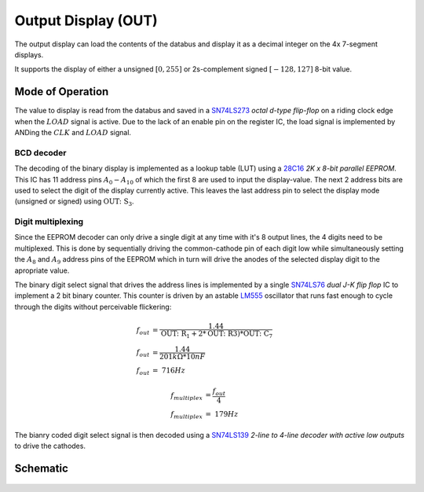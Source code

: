 ====================
Output Display (OUT)
====================
The output display can load the contents of the databus and
display it as a decimal integer on the 4x 7-segment displays.

It supports the display of either a unsigned :math:`\left[ 0, 255\right]`
or 2s-complement signed :math:`\left[ -128, 127\right]` 8-bit value.

Mode of Operation
=================
The value to display is read from the databus and saved in a
`SN74LS273 <https://www.ti.com/lit/ds/symlink/sn54ls273-sp.pdf>`_
*octal d-type flip-flop* on a riding clock edge when the
:math:`LOAD` signal is active.
Due to the lack of an enable pin on the register IC, the load signal is
implemented by ANDing the :math:`CLK` and :math:`LOAD` signal.

BCD decoder
+++++++++++
The decoding of the binary display is implemented as a lookup table (LUT)
using a `28C16 <http://cva.stanford.edu/classes/cs99s/datasheets/at28c16.pdf>`_
*2K x 8-bit parallel EEPROM*.
This IC has 11 address pins :math:`A_0-A_{10}` of which the first 8 are used to
input the display-value.
The next 2 address bits are used to select the digit of the display currently
active.
This leaves the last address pin to select the display mode (unsigned or
signed) using :math:`\mathrm{OUT\colon S_3}`.

Digit multiplexing
++++++++++++++++++
Since the EEPROM decoder can only drive a single digit at any time with it's 8
output lines, the 4 digits need to be multiplexed.
This is done by sequentially driving the common-cathode pin of each digit low
while simultaneously setting the :math:`A_8` and :math:`A_9` address pins of
the EEPROM which in turn will drive the anodes of the selected display digit
to the apropriate value.

The binary digit select signal that drives the address lines is implemented
by a single `SN74LS76 <http://www.ti.com/lit/ds/symlink/sn54ls76a.pdf>`_
*dual J-K flip flop* IC to implement a 2 bit binary counter.
This counter is driven by an astable `LM555 <http://www.ti.com/lit/gpn/lm555>`_
oscillator that runs fast enough to cycle through the digits without
perceivable flickering:

.. math::

   {f}_{out} &= \frac{1.44}{\mathrm{OUT\colon R_1} + 2* \mathrm{OUT\colon R3}) * \mathrm{OUT\colon C_7}} \\
   {f}_{out} &= \frac{1.44}{201kΩ * 10nF} \\
   {f}_{out} &= ~716Hz

.. math::

   {f}_{multiplex} &= \frac{{f}_{out}}{4} \\
   {f}_{multiplex} &= ~179Hz

The bianry coded digit select signal is then decoded using a
`SN74LS139 <http://www.ti.com/lit/ds/symlink/sn54ls139a-sp.pdf>`_
*2-line to 4-line decoder with active low outputs* to drive the cathodes.

Schematic
=========
.. figure:: images/out.png

